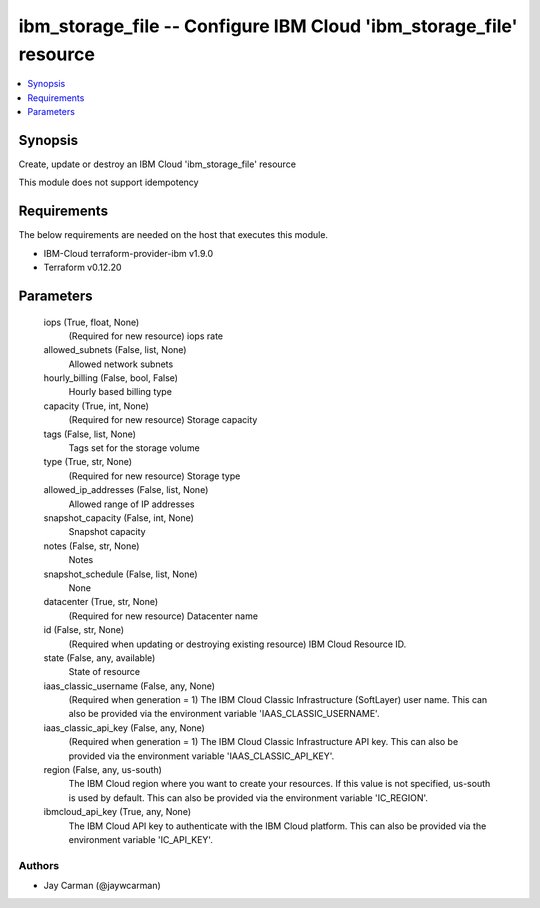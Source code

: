 
ibm_storage_file -- Configure IBM Cloud 'ibm_storage_file' resource
===================================================================

.. contents::
   :local:
   :depth: 1


Synopsis
--------

Create, update or destroy an IBM Cloud 'ibm_storage_file' resource

This module does not support idempotency



Requirements
------------
The below requirements are needed on the host that executes this module.

- IBM-Cloud terraform-provider-ibm v1.9.0
- Terraform v0.12.20



Parameters
----------

  iops (True, float, None)
    (Required for new resource) iops rate


  allowed_subnets (False, list, None)
    Allowed network subnets


  hourly_billing (False, bool, False)
    Hourly based billing type


  capacity (True, int, None)
    (Required for new resource) Storage capacity


  tags (False, list, None)
    Tags set for the storage volume


  type (True, str, None)
    (Required for new resource) Storage type


  allowed_ip_addresses (False, list, None)
    Allowed range of IP addresses


  snapshot_capacity (False, int, None)
    Snapshot capacity


  notes (False, str, None)
    Notes


  snapshot_schedule (False, list, None)
    None


  datacenter (True, str, None)
    (Required for new resource) Datacenter name


  id (False, str, None)
    (Required when updating or destroying existing resource) IBM Cloud Resource ID.


  state (False, any, available)
    State of resource


  iaas_classic_username (False, any, None)
    (Required when generation = 1) The IBM Cloud Classic Infrastructure (SoftLayer) user name. This can also be provided via the environment variable 'IAAS_CLASSIC_USERNAME'.


  iaas_classic_api_key (False, any, None)
    (Required when generation = 1) The IBM Cloud Classic Infrastructure API key. This can also be provided via the environment variable 'IAAS_CLASSIC_API_KEY'.


  region (False, any, us-south)
    The IBM Cloud region where you want to create your resources. If this value is not specified, us-south is used by default. This can also be provided via the environment variable 'IC_REGION'.


  ibmcloud_api_key (True, any, None)
    The IBM Cloud API key to authenticate with the IBM Cloud platform. This can also be provided via the environment variable 'IC_API_KEY'.













Authors
~~~~~~~

- Jay Carman (@jaywcarman)

